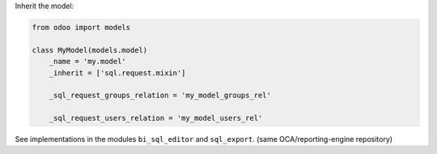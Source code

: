 Inherit the model:

.. code-block:: python

    from odoo import models

    class MyModel(models.model)
        _name = 'my.model'
        _inherit = ['sql.request.mixin']

        _sql_request_groups_relation = 'my_model_groups_rel'

        _sql_request_users_relation = 'my_model_users_rel'


See implementations in the modules ``bi_sql_editor`` and ``sql_export``. (same OCA/reporting-engine repository)
